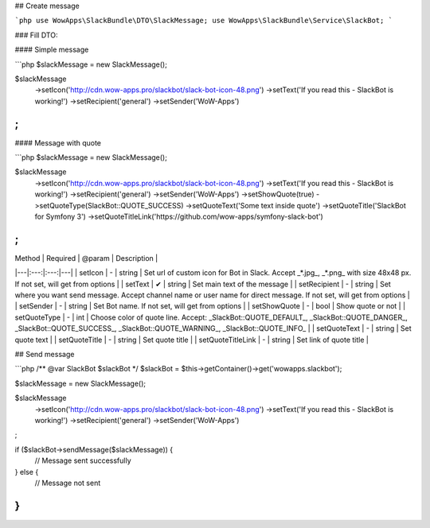 ## Create message

```php
use WowApps\SlackBundle\DTO\SlackMessage;
use WowApps\SlackBundle\Service\SlackBot;
```

### Fill DTO:

#### Simple message

```php
$slackMessage = new SlackMessage();

$slackMessage
    ->setIcon('http://cdn.wow-apps.pro/slackbot/slack-bot-icon-48.png')
    ->setText('If you read this - SlackBot is working!')
    ->setRecipient('general')
    ->setSender('WoW-Apps')
;
```

#### Message with quote

```php
$slackMessage = new SlackMessage();

$slackMessage
    ->setIcon('http://cdn.wow-apps.pro/slackbot/slack-bot-icon-48.png')
    ->setText('If you read this - SlackBot is working!')
    ->setRecipient('general')
    ->setSender('WoW-Apps')
    ->setShowQuote(true)
    ->setQuoteType(SlackBot::QUOTE_SUCCESS)
    ->setQuoteText('Some text inside quote')
    ->setQuoteTitle('SlackBot for Symfony 3')
    ->setQuoteTitleLink('https://github.com/wow-apps/symfony-slack-bot')
;
```

| Method | Required | @param | Description |
|---|:---:|:---:|---|
| setIcon | - | string | Set url of custom icon for Bot in Slack. Accept _*.jpg_, _*.png_ with size 48x48 px. If not set, will get from options |
| setText | ✔ | string | Set main text of the message |
| setRecipient | - | string | Set where you want send message. Accept channel name or user name for direct message. If not set, will get from options |
| setSender | - | string | Set Bot name. If not set, will get from options |
| setShowQuote | - | bool | Show quote or not |
| setQuoteType | - | int | Choose color of quote line. Accept: _SlackBot::QUOTE_DEFAULT_, _SlackBot::QUOTE_DANGER_, _SlackBot::QUOTE_SUCCESS_, _SlackBot::QUOTE_WARNING_, _SlackBot::QUOTE_INFO_ |
| setQuoteText | - | string | Set quote text |
| setQuoteTitle | - | string | Set quote title |
| setQuoteTitleLink | - | string | Set link of quote title |


## Send message

```php
/** @var SlackBot $slackBot */
$slackBot = $this->getContainer()->get('wowapps.slackbot');

$slackMessage = new SlackMessage();

$slackMessage
    ->setIcon('http://cdn.wow-apps.pro/slackbot/slack-bot-icon-48.png')
    ->setText('If you read this - SlackBot is working!')
    ->setRecipient('general')
    ->setSender('WoW-Apps')
;

if ($slackBot->sendMessage($slackMessage)) {
    // Message sent successfully
} else {
    // Message not sent
}
```
